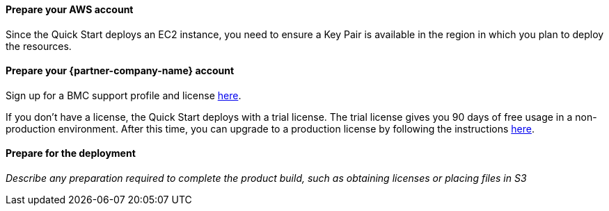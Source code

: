 // If no preperation is required, remove all content from here

==== Prepare your AWS account

Since the Quick Start deploys an EC2 instance, you need to ensure a Key Pair is available in the region in which you plan to deploy the resources.

==== Prepare your {partner-company-name} account

Sign up for a BMC support profile and license https://community.bmc.com/s/news/aA33n000000Cj6tCAC/creating-a-bmc-support-profile-and-downloading-licensessoftware[here^].

If you don’t have a license, the Quick Start deploys with a trial license. The trial license gives you 90 days of free usage in a non-production environment. After this time, you can upgrade to a production license by following the instructions https://docs.bmc.com/docs/trackit2020/en/applying-a-license-file-912126000.html[here^].

==== Prepare for the deployment

_Describe any preparation required to complete the product build, such as obtaining licenses or placing files in S3_